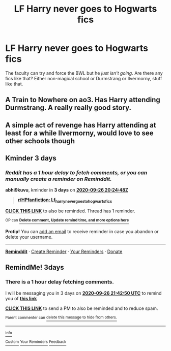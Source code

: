 #+TITLE: LF Harry never goes to Hogwarts fics

* LF Harry never goes to Hogwarts fics
:PROPERTIES:
:Author: TheRealZocario
:Score: 15
:DateUnix: 1600874248.0
:DateShort: 2020-Sep-23
:FlairText: Request
:END:
The faculty can try and force the BWL but he /just isn't going/. Are there any fics like that? Either non-magical school or Durmstrang or Ilvermorny, stuff like that.


** A Train to Nowhere on ao3. Has Harry attending Durmstrang. A really really good story.
:PROPERTIES:
:Author: dogcatfish69
:Score: 7
:DateUnix: 1600884603.0
:DateShort: 2020-Sep-23
:END:


** A simple act of revenge has Harry attending at least for a while Ilvermorny, would love to see other schools though
:PROPERTIES:
:Author: Ich_bin_du88
:Score: 3
:DateUnix: 1600879551.0
:DateShort: 2020-Sep-23
:END:


** Kminder 3 days
:PROPERTIES:
:Author: abhi9kuvu
:Score: 1
:DateUnix: 1600892688.0
:DateShort: 2020-Sep-23
:END:

*** /Reddit has a 1 hour delay to fetch comments, or you can manually create a reminder on Reminddit./

*abhi9kuvu*, kminder in *3 days* on [[https://www.reminddit.com/time?dt=2020-09-26%2020:24:48Z&reminder_id=63de98859a1d40ff8efbc668ad0874c7&subreddit=HPfanfiction][*2020-09-26 20:24:48Z*]]

#+begin_quote
  [[/r/HPfanfiction/comments/iyc2sq/lf_harry_never_goes_to_hogwarts_fics/g6cqxi5/?context=3][*r/HPfanfiction: Lf_harry_never_goes_to_hogwarts_fics*]]
#+end_quote

[[https://reddit.com/message/compose/?to=remindditbot&subject=Reminder%20from%20Link&message=your_message%0Akminder%202020-09-26T20%3A24%3A48%0A%0A%0A%0A---Server%20settings%20below.%20Do%20not%20change---%0A%0Apermalink%21%20%2Fr%2FHPfanfiction%2Fcomments%2Fiyc2sq%2Flf_harry_never_goes_to_hogwarts_fics%2Fg6cqxi5%2F][*CLICK THIS LINK*]] to also be reminded. Thread has 1 reminder.

^{OP can} [[https://www.reminddit.com/time?dt=2020-09-26%2020:24:48Z&reminder_id=63de98859a1d40ff8efbc668ad0874c7&subreddit=HPfanfiction][^{*Delete comment, Update remind time, and more options here*}]]

*Protip!* You can [[https://reddit.com/message/compose/?to=remindditbot&subject=Add%20Email&message=addEmail%21%2063de98859a1d40ff8efbc668ad0874c7%20%0Areplaceme%40example.com%0A%0A%2AEnter%20email%20on%20second%20line%2A][add an email]] to receive reminder in case you abandon or delete your username.

--------------

[[https://www.reminddit.com][*Reminddit*]] · [[https://reddit.com/message/compose/?to=remindditbot&subject=Reminder&message=your_message%0A%0Akminder%20time_or_time_from_now][Create Reminder]] · [[https://reddit.com/message/compose/?to=remindditbot&subject=List%20Of%20Reminders&message=listReminders%21][Your Reminders]] · [[https://paypal.me/reminddit][Donate]]
:PROPERTIES:
:Author: remindditbot
:Score: 2
:DateUnix: 1600896366.0
:DateShort: 2020-Sep-24
:END:


** RemindMe! 3days
:PROPERTIES:
:Author: Im-Bleira
:Score: 1
:DateUnix: 1600897370.0
:DateShort: 2020-Sep-24
:END:

*** There is a 1 hour delay fetching comments.

I will be messaging you in 3 days on [[http://www.wolframalpha.com/input/?i=2020-09-26%2021:42:50%20UTC%20To%20Local%20Time][*2020-09-26 21:42:50 UTC*]] to remind you of [[https://np.reddit.com/r/HPfanfiction/comments/iyc2sq/lf_harry_never_goes_to_hogwarts_fics/g6czmsf/?context=3][*this link*]]

[[https://np.reddit.com/message/compose/?to=RemindMeBot&subject=Reminder&message=%5Bhttps%3A%2F%2Fwww.reddit.com%2Fr%2FHPfanfiction%2Fcomments%2Fiyc2sq%2Flf_harry_never_goes_to_hogwarts_fics%2Fg6czmsf%2F%5D%0A%0ARemindMe%21%202020-09-26%2021%3A42%3A50%20UTC][*CLICK THIS LINK*]] to send a PM to also be reminded and to reduce spam.

^{Parent commenter can} [[https://np.reddit.com/message/compose/?to=RemindMeBot&subject=Delete%20Comment&message=Delete%21%20iyc2sq][^{delete this message to hide from others.}]]

--------------

[[https://np.reddit.com/r/RemindMeBot/comments/e1bko7/remindmebot_info_v21/][^{Info}]]

[[https://np.reddit.com/message/compose/?to=RemindMeBot&subject=Reminder&message=%5BLink%20or%20message%20inside%20square%20brackets%5D%0A%0ARemindMe%21%20Time%20period%20here][^{Custom}]]
[[https://np.reddit.com/message/compose/?to=RemindMeBot&subject=List%20Of%20Reminders&message=MyReminders%21][^{Your Reminders}]]
[[https://np.reddit.com/message/compose/?to=Watchful1&subject=RemindMeBot%20Feedback][^{Feedback}]]
:PROPERTIES:
:Author: RemindMeBot
:Score: 2
:DateUnix: 1600901111.0
:DateShort: 2020-Sep-24
:END:
